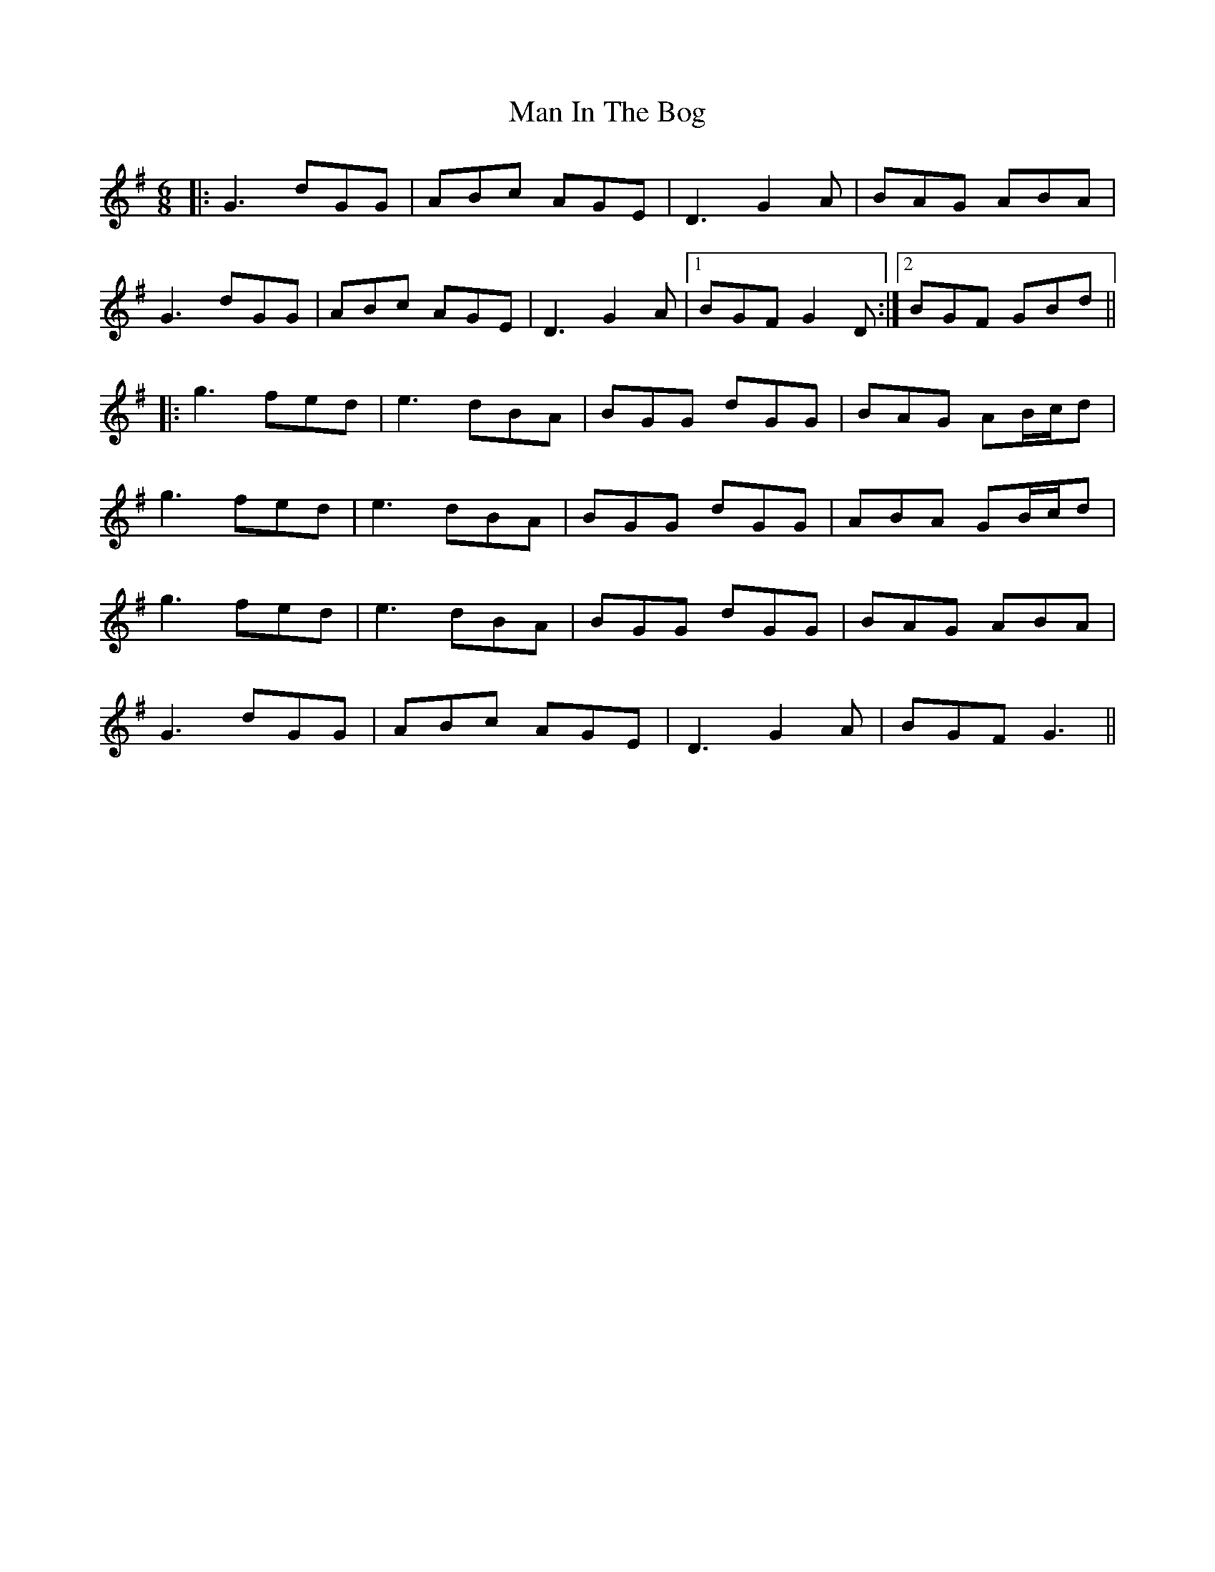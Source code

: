X: 25265
T: Man In The Bog
R: jig
M: 6/8
K: Gmajor
|:G3 dGG|ABc AGE|D3 G2A|BAG ABA|
G3 dGG|ABc AGE|D3 G2A|1 BGF G2D:|2 BGF GBd||
|:g3 fed|e3 dBA|BGG dGG|BAG AB/c/d|
g3 fed|e3 dBA|BGG dGG|ABA GB/c/d|
g3 fed|e3 dBA|BGG dGG|BAG ABA|
G3 dGG|ABc AGE|D3 G2A|BGF G3||

